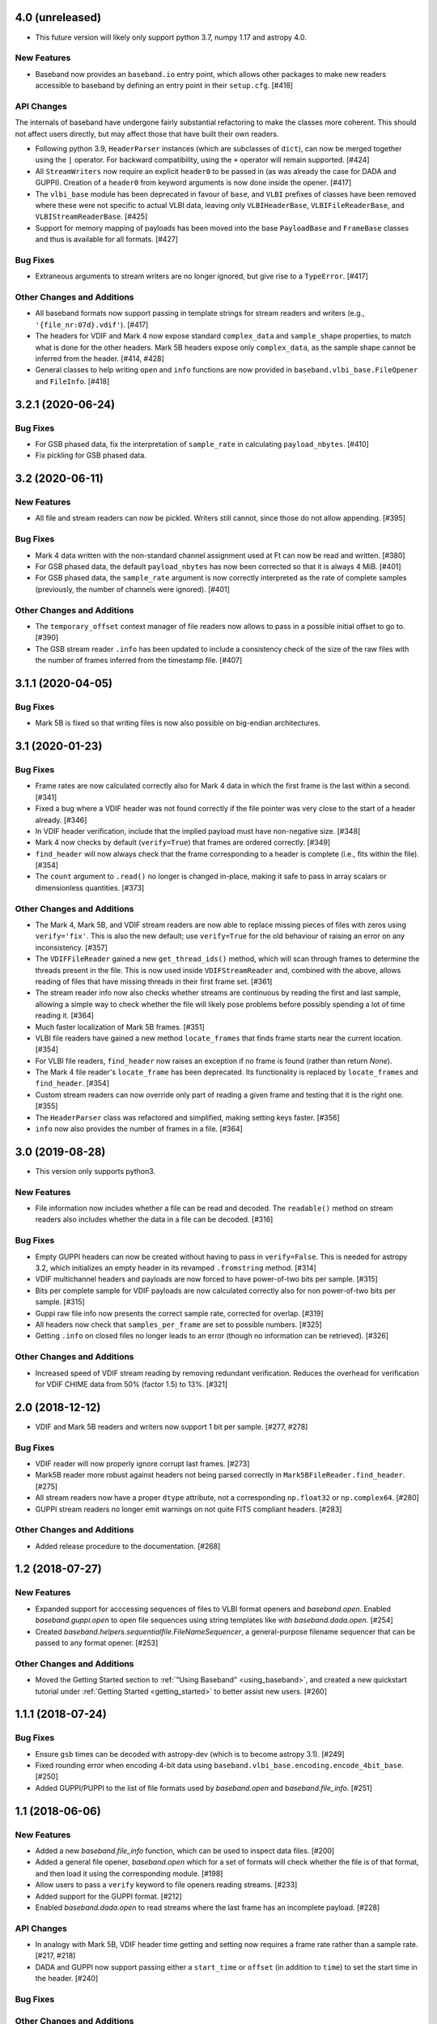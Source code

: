 4.0 (unreleased)
================

- This future version will likely only support python 3.7, numpy 1.17 and
  astropy 4.0.

New Features
------------

- Baseband now provides an ``baseband.io`` entry point, which allows other
  packages to make new readers accessible to baseband by defining an entry
  point in their ``setup.cfg``. [#418]

API Changes
-----------

The internals of baseband have undergone fairly substantial refactoring to
make the classes more coherent. This should not affect users directly, but may
affect those that have built their own readers.

- Following python 3.9, ``HeaderParser`` instances (which are subclasses of
  ``dict``), can now be merged together using the ``|`` operator. For
  backward compatibility, using the ``+`` operator will remain supported.
  [#424]

- All ``StreamWriters`` now require an explicit ``header0`` to be passed
  in (as was already the case for DADA and GUPPI). Creation of a ``header0``
  from keyword arguments is now done inside the opener. [#417]

- The ``vlbi_base`` module has been deprecated in favour of ``base``,
  and ``VLBI`` prefixes of classes have been removed where these were
  not specific to actual VLBI data, leaving only ``VLBIHeaderBase``,
  ``VLBIFileReaderBase``, and ``VLBIStreamReaderBase``.  [#425]

- Support for memory mapping of payloads has been moved into the base
  ``PayloadBase`` and ``FrameBase`` classes and thus is available for all
  formats. [#427]

Bug Fixes
---------

- Extraneous arguments to stream writers are no longer ignored, but give
  rise to a ``TypeError``. [#417]

Other Changes and Additions
---------------------------

- All baseband formats now support passing in template strings for stream
  readers and writers (e.g., ``'{file_nr:07d}.vdif'``). [#417]

- The headers for VDIF and Mark 4 now expose standard ``complex_data``
  and ``sample_shape`` properties, to match what is done for the other
  headers. Mark 5B headers expose only ``complex_data``, as the sample
  shape cannot be inferred from the header. [#414, #428]

- General classes to help writing ``open`` and ``info`` functions are now
  provided in ``baseband.vlbi_base.FileOpener`` and ``FileInfo``. [#418]

3.2.1 (2020-06-24)
==================

Bug Fixes
---------

- For GSB phased data, fix the interpretation of ``sample_rate`` in
  calculating ``payload_nbytes``. [#410]

- Fix pickling for GSB phased data.

3.2 (2020-06-11)
================

New Features
------------

- All file and stream readers can now be pickled.  Writers still cannot,
  since those do not allow appending. [#395]

Bug Fixes
---------

- Mark 4 data written with the non-standard channel assignment used at Ft
  can now be read and written. [#380]

- For GSB phased data, the default ``payload_nbytes`` has now been corrected
  so that it is always 4 MiB. [#401]

- For GSB phased data, the ``sample_rate`` argument is now correctly
  interpreted as the rate of complete samples (previously, the number of
  channels were ignored). [#401]

Other Changes and Additions
---------------------------

- The ``temporary_offset`` context manager of file readers now allows to
  pass in a possible initial offset to go to. [#390]

- The GSB stream reader ``.info`` has been updated to include a consistency
  check of the size of the raw files with the number of frames inferred
  from the timestamp file. [#407]

3.1.1 (2020-04-05)
==================

Bug Fixes
---------

- Mark 5B is fixed so that writing files is now also possible on big-endian
  architectures.


3.1 (2020-01-23)
================

Bug Fixes
---------

- Frame rates are now calculated correctly also for Mark 4 data in which the
  first frame is the last within a second. [#341]

- Fixed a bug where a VDIF header was not found correctly if the file pointer
  was very close to the start of a header already. [#346]

- In VDIF header verification, include that the implied payload must have
  non-negative size. [#348]

- Mark 4 now checks by default (``verify=True``) that frames are ordered
  correctly. [#349]

- ``find_header`` will now always check that the frame corresponding to
  a header is complete (i.e., fits within the file). [#354]

- The ``count`` argument to ``.read()`` no longer is changed in-place, making
  it safe to pass in array scalars or dimensionless quantities. [#373]

Other Changes and Additions
---------------------------

- The Mark 4, Mark 5B, and VDIF stream readers are now able to replace
  missing pieces of files with zeros using ``verify='fix'``. This is
  also the new default; use ``verify=True`` for the old behaviour of
  raising an error on any inconsistency. [#357]

- The ``VDIFFileReader`` gained a new ``get_thread_ids()`` method, which
  will scan through frames to determine the threads present in the file.
  This is now used inside ``VDIFStreamReader`` and, combined with the above,
  allows reading of files that have missing threads in their first frame
  set. [#361]

- The stream reader info now also checks whether streams are continuous
  by reading the first and last sample, allowing a simple way to check
  whether the file will likely pose problems before possibly spending
  a lot of time reading it. [#364]

- Much faster localization of Mark 5B frames. [#351]

- VLBI file readers have gained a new method ``locate_frames`` that finds
  frame starts near the current location. [#354]

- For VLBI file readers, ``find_header`` now raises an exception if no
  frame is found (rather than return `None`).

- The Mark 4 file reader's ``locate_frame`` has been deprecated. Its
  functionality is replaced by ``locate_frames`` and ``find_header``. [#354]

- Custom stream readers can now override only part of reading a given frame
  and testing that it is the right one. [#355]

- The ``HeaderParser`` class was refactored and simplified, making setting
  keys faster. [#356]

- ``info`` now also provides the number of frames in a file. [#364]


3.0 (2019-08-28)
================

- This version only supports python3.

New Features
------------

- File information now includes whether a file can be read and decoded.
  The ``readable()`` method on stream readers also includes whether the
  data in a file can be decoded. [#316]

Bug Fixes
---------

- Empty GUPPI headers can now be created without having to pass in
  ``verify=False``. This is needed for astropy 3.2, which initializes an empty
  header in its revamped ``.fromstring`` method. [#314]

- VDIF multichannel headers and payloads are now forced to have power-of-two
  bits per sample. [#315]

- Bits per complete sample for VDIF payloads are now calculated correctly also
  for non power-of-two bits per sample. [#315]

- Guppi raw file info now presents the correct sample rate, corrected for
  overlap. [#319]

- All headers now check that ``samples_per_frame`` are set to possible numbers.
  [#325]

- Getting ``.info`` on closed files no longer leads to an error (though
  no information can be retrieved). [#326]

Other Changes and Additions
---------------------------

- Increased speed of VDIF stream reading by removing redundant verification.
  Reduces the overhead for verification for VDIF CHIME data from 50% (factor
  1.5) to 13%. [#321]

2.0 (2018-12-12)
================

- VDIF and Mark 5B readers and writers now support 1 bit per sample.
  [#277, #278]

Bug Fixes
---------

- VDIF reader will now properly ignore corrupt last frames. [#273]

- Mark5B reader more robust against headers not being parsed correctly
  in ``Mark5BFileReader.find_header``. [#275]

- All stream readers now have a proper ``dtype`` attribute, not a
  corresponding ``np.float32`` or ``np.complex64``. [#280]

- GUPPI stream readers no longer emit warnings on not quite FITS compliant
  headers. [#283]

Other Changes and Additions
---------------------------

- Added release procedure to the documentation.  [#268]

1.2 (2018-07-27)
================

New Features
------------

- Expanded support for acccessing sequences of files to VLBI format
  openers and `baseband.open`.  Enabled `baseband.guppi.open` to open file
  sequences using string templates like with `baseband.dada.open`. [#254]

- Created `baseband.helpers.sequentialfile.FileNameSequencer`, a
  general-purpose filename sequencer that can be passed to any format opener.
  [#253]

Other Changes and Additions
---------------------------

- Moved the Getting Started section to :ref:`"Using Baseband"
  <using_baseband>`, and created a new quickstart tutorial under :ref:`Getting
  Started <getting_started>` to better assist new users.  [#260]

1.1.1 (2018-07-24)
==================

Bug Fixes
---------

- Ensure ``gsb`` times can be decoded with astropy-dev (which is to become
  astropy 3.1). [#249]

- Fixed rounding error when encoding 4-bit data using
  ``baseband.vlbi_base.encoding.encode_4bit_base``. [#250]

- Added GUPPI/PUPPI to the list of file formats used by `baseband.open` and
  `baseband.file_info`.  [#251]

1.1 (2018-06-06)
================

New Features
------------

- Added a new `baseband.file_info` function, which can be used to inspect
  data files. [#200]

- Added a general file opener, `baseband.open` which for a set of formats
  will check whether the file is of that format, and then load it using the
  corresponding module. [#198]

- Allow users to pass a ``verify`` keyword to file openers reading streams.
  [#233]

- Added support for the GUPPI format. [#212]

- Enabled `baseband.dada.open` to read streams where the last frame has an
  incomplete payload. [#228]

API Changes
-----------

- In analogy with Mark 5B, VDIF header time getting and setting now requires
  a frame rate rather than a sample rate. [#217, #218]

- DADA and GUPPI now support passing either a ``start_time`` or ``offset``
  (in addition to ``time``) to set the start time in the header. [#240]

Bug Fixes
---------

Other Changes and Additions
---------------------------

- The `baseband.data` module with sample data files now has an explicit entry
  in the documentation. [#198]

- Increased speed of VLBI stream reading by changing the way header sync
  patterns are stored, and removing redundant verification steps.  VDIF
  sequential decode is now 5 - 10% faster (depending on the number of
  threads). [#241]

1.0.1 (2018-06-04)
==================

Bug Fixes
---------

- Fixed a bug in `baseband.dada.open` where passing a ``squeeze`` setting is
  ignored when also passing header keywords in 'ws' mode. [#211]

- Raise an exception rather than return incorrect times for Mark 5B files
  in which the fractional seconds are not set. [#216]

Other Changes and Additions
---------------------------

- Fixed broken links and typos in the documentation. [#211]


1.0.0 (2018-04-09)
==================

- Initial release.
